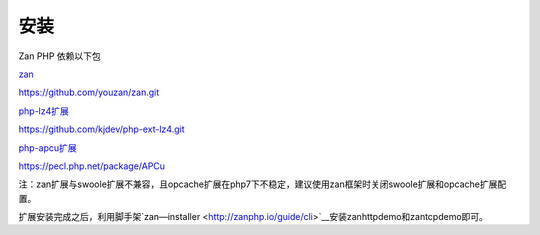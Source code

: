 安装
==================

Zan PHP 依赖以下包

`zan <https://github.com/youzan/zan>`__

https://github.com/youzan/zan.git

`php-lz4扩展 <https://github.com/kjdev/php-ext-lz4>`__

https://github.com/kjdev/php-ext-lz4.git

`php-apcu扩展 <https://github.com/krakjoe/apcu>`__

https://pecl.php.net/package/APCu

注：zan扩展与swoole扩展不兼容，且opcache扩展在php7下不稳定，建议使用zan框架时关闭swoole扩展和opcache扩展配置。

扩展安装完成之后，利用脚手架`zan—installer <http://zanphp.io/guide/cli>`__安装zanhttpdemo和zantcpdemo即可。